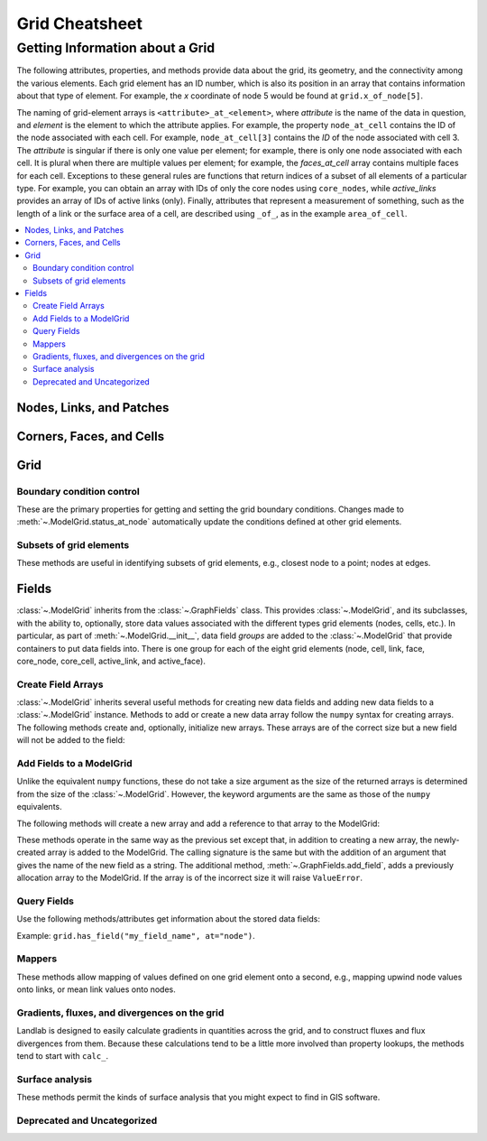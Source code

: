 .. _api.grid.grid_summary:

===============
Grid Cheatsheet
===============

--------------------------------
Getting Information about a Grid
--------------------------------

The following attributes, properties, and methods provide data about the grid,
its geometry, and the connectivity among the various elements. Each grid
element has an ID number, which is also its position in an array that
contains information about that type of element. For example, the *x*
coordinate of node 5 would be found at ``grid.x_of_node[5]``.

The naming of grid-element arrays is ``<attribute>_at_<element>``, where
*attribute* is the name of the data in question, and *element* is the element
to which the attribute applies. For example, the property ``node_at_cell``
contains the ID of the node associated with each cell. For example,
``node_at_cell[3]`` contains the *ID* of the node associated with cell 3.
The *attribute* is singular if there is only one value per element; for
example, there is only one node associated with each cell. It is plural when
there are multiple values per element; for example, the `faces_at_cell` array
contains multiple faces for each cell. Exceptions to these general rules are
functions that return indices of a subset of all elements of a particular type.
For example, you can obtain an array with IDs of only the core nodes using
``core_nodes``, while `active_links` provides an array of IDs of active links
(only). Finally, attributes that represent a measurement of something, such as
the length of a link or the surface area of a cell, are described using ``_of_``,
as in the example ``area_of_cell``.


.. contents::
  :local:

  
Nodes, Links, and Patches
=========================

.. jinja:: llcats
  
  .. currentmodule:: landlab
    
  {% for grid, label in [('RasterModelGrid', 'Raster'), ('HexModelGrid', 'Hex'), ('RadialModelGrid', 'Radial'), ('VoronoiDelaunayGrid', 'Voronoi')] %}
  
  .. tab:: {{ label }}
    
    {% for cat, label in [('info-node', 'Nodes'), ('info-link', 'Links'), ('info-patch', 'Patches')] %}
    
      .. tab:: {{label}}
      
        .. autosummary::
          :nosignatures:
        
          {% for func in grids[grid][cat] %}
            ~{{func}}      
          {% endfor %}
    {% endfor %}
  {% endfor %} 


Corners, Faces, and Cells
=========================

.. jinja:: llcats
  
  .. currentmodule:: landlab
    
  {% for grid, label in [('RasterModelGrid', 'Raster'), ('HexModelGrid', 'Hex'), ('RadialModelGrid', 'Radial'), ('VoronoiDelaunayGrid', 'Voronoi')] %}
  
  .. tab:: {{ label }}
    
    {% for cat, label in [('info-corner', 'Corners'), ('info-face', 'Faces'), ('info-cell', 'Cells')] %}
    
      .. tab:: {{label}}
      
        .. autosummary::
          :nosignatures:
        
          {% for func in grids[grid][cat] %}
            ~{{func}}      
          {% endfor %}
    {% endfor %}
  {% endfor %}  


Grid
====

.. _api.grid.grid_summary.bc:

Boundary condition control
--------------------------

These are the primary properties for getting and setting the grid boundary
conditions. Changes made to :meth:`~.ModelGrid.status_at_node` automatically
update the conditions defined at other grid elements.

Subsets of grid elements
------------------------

These methods are useful in identifying subsets of grid elements, e.g., closest node
to a point; nodes at edges.

.. jinja:: llcats
  
  .. currentmodule:: landlab
    
  {% for grid, label in [('RasterModelGrid', 'Raster'), ('HexModelGrid', 'Hex'), ('RadialModelGrid', 'Radial'), ('VoronoiDelaunayGrid', 'Voronoi')] %}
  
  .. tab:: {{ label }}
    
    {% for cat, label in [('boundary-condition', 'Boundary Conditions'), ('subset', 'Subsetting')] %}
    
      .. tab:: {{label}}
      
        .. autosummary::
          :nosignatures:
        
          {% for func in grids[grid][cat] %}
            ~{{func}}      
          {% endfor %}
    {% endfor %}
  {% endfor %}  


Fields
======

:class:`~.ModelGrid` inherits from the :class:`~.GraphFields` class. This
provides :class:`~.ModelGrid`, and its subclasses, with the ability to, optionally,
store data values associated with the different types grid elements
(nodes, cells, etc.). In particular, as part of :meth:`~.ModelGrid.__init__`,
data field *groups* are added to the :class:`~.ModelGrid` that provide containers to
put data fields into. There is one group for each of the eight grid elements
(node, cell, link, face, core_node, core_cell, active_link, and active_face).

Create Field Arrays
-------------------

:class:`~.ModelGrid` inherits several useful methods for creating new data
fields and adding new data fields to a :class:`~.ModelGrid` instance. Methods to add or
create a new data array follow the ``numpy`` syntax for creating arrays. The
following methods create and, optionally, initialize new arrays. These arrays
are of the correct size but a new field will not be added to the field:

.. autosummary::
    :nosignatures:

    ~landlab.field.graph_field.GraphFields.empty
    ~landlab.field.graph_field.GraphFields.ones
    ~landlab.field.graph_field.GraphFields.zeros

Add Fields to a ModelGrid
-------------------------

Unlike the equivalent ``numpy`` functions, these do not take a size argument
as the size of the returned arrays is determined from the size of the
:class:`~.ModelGrid`. However, the keyword arguments are the same as those of the ``numpy``
equivalents.

The following methods will create a new array and add a reference to that
array to the ModelGrid:

.. autosummary::
    :nosignatures:

    ~landlab.grid.raster.RasterModelGrid.add_empty
    ~landlab.grid.raster.RasterModelGrid.add_field
    ~landlab.grid.raster.RasterModelGrid.add_ones
    ~landlab.grid.raster.RasterModelGrid.add_zeros
    ~landlab.grid.raster.RasterModelGrid.delete_field

These methods operate in the same way as the previous set except that, in
addition to creating a new array, the newly-created array is added to the
ModelGrid. The calling signature is the same but with the addition of an
argument that gives the name of the new field as a string. The additional
method, :meth:`~.GraphFields.add_field`, adds a previously allocation
array to the ModelGrid. If the array is of the incorrect size it will raise
``ValueError``.

Query Fields
------------

Use the following methods/attributes get information about the stored data
fields:

.. autosummary::
    :nosignatures:

    ~landlab.field.graph_field.GraphFields.size
    ~landlab.field.graph_field.GraphFields.keys
    ~landlab.field.graph_field.GraphFields.has_group
    ~landlab.field.graph_field.GraphFields.has_field
    ~landlab.grid.raster.RasterModelGrid.field_units
    ~landlab.grid.raster.RasterModelGrid.field_values
    ~landlab.field.graph_field.GraphFields.groups

Example: ``grid.has_field("my_field_name", at="node")``.

.. _api.grid.grid_summary.mappers:

Mappers
-------

These methods allow mapping of values defined on one grid element onto a
second, e.g., mapping upwind node values onto links, or mean link values onto
nodes.

Gradients, fluxes, and divergences on the grid
----------------------------------------------

Landlab is designed to easily calculate gradients in quantities across the
grid, and to construct fluxes and flux divergences from them. Because these
calculations tend to be a little more involved than property lookups, the
methods tend to start with ``calc_``.

Surface analysis
----------------

These methods permit the kinds of surface analysis that you might expect to
find in GIS software.

.. jinja:: llcats
  
  .. currentmodule:: landlab
    
  {% for grid, label in [('RasterModelGrid', 'Raster'), ('HexModelGrid', 'Hex'), ('RadialModelGrid', 'Radial'), ('VoronoiDelaunayGrid', 'Voronoi')] %}
  
  .. tab:: {{ label }}
          
    {% for cat, label in [('field-add', 'New'), ('field-io', 'Access'), ('map', 'Mappers'), ('gradient', 'Gradients'), ('surface', 'Analysis')] %}
    
      .. tab:: {{label}}
      
        .. autosummary::
          :nosignatures:
        
          {% for func in grids[grid][cat] %}
            ~{{func}}      
          {% endfor %}
    {% endfor %}
  {% endfor %}  


Deprecated and Uncategorized
----------------------------

.. jinja:: llcats
  
  .. currentmodule:: landlab
    
  {% for grid, label in [('RasterModelGrid', 'Raster'), ('HexModelGrid', 'Hex'), ('RadialModelGrid', 'Radial'), ('VoronoiDelaunayGrid', 'Voronoi')] %}
  
  .. tab:: {{ label }}
    
    {% for cat, label in [('uncategorized', 'Uncategorized'), ('deprecated', 'Deprecated')] %}
    
      .. tab:: {{label}}
      
        .. autosummary::
          :nosignatures:
        
          {% for func in grids[grid][cat] %}
            ~{{func}}      
          {% endfor %}
    {% endfor %}
  {% endfor %}
  